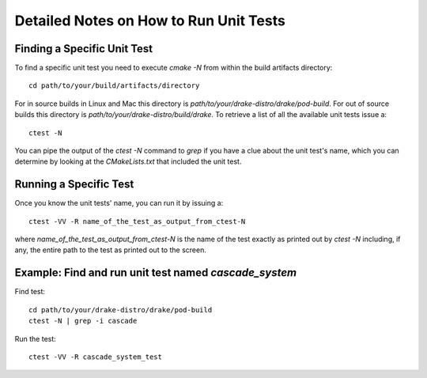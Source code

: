 .. _unit-test-instructions:

***************************************
Detailed Notes on How to Run Unit Tests
***************************************

Finding a Specific Unit Test
============================

To find a specific unit test you need to execute `cmake -N` from within the build artifacts directory::

  cd path/to/your/build/artifacts/directory

For in source builds in Linux and Mac this directory is `path/to/your/drake-distro/drake/pod-build`.
For out of source builds this directory is `path/to/your/drake-distro/build/drake`.
To retrieve a list of all the available unit tests issue a::

  ctest -N

You can pipe the output of the `ctest -N` command to `grep` if you have a clue about the unit test's name, which you can determine by looking at the `CMakeLists.txt` that included the unit test.



Running a Specific Test
=======================

Once you know the unit tests' name, you can run it by issuing a::

  ctest -VV -R name_of_the_test_as_output_from_ctest-N

where `name_of_the_test_as_output_from_ctest-N` is the name of the test exactly as printed out by `ctest -N` including, if any, the entire path to the test as printed out to the screen. 


Example: Find and run unit test named `cascade_system`
======================================================

Find test::

  cd path/to/your/drake-distro/drake/pod-build
  ctest -N | grep -i cascade

Run the test::

  ctest -VV -R cascade_system_test

